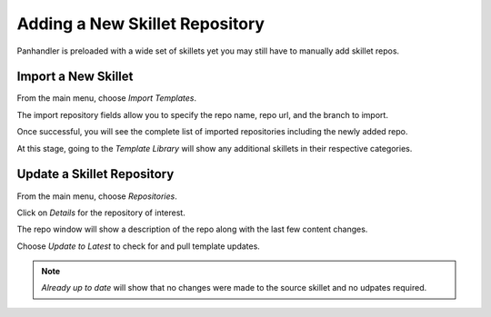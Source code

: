 Adding a New Skillet Repository
===============================

Panhandler is preloaded with a wide set of skillets yet you may still have to manually add skillet repos.

Import a New Skillet
--------------------

From the main menu, choose `Import Templates`.

.. image:: images/ph-menu.png

The import repository fields allow you to specify the repo name, repo url, and the branch to import.

.. image:: images/ph-import-repo.png

Once successful, you will see the complete list of imported repositories including the newly added repo.

At this stage, going to the `Template Library` will show any additional skillets in their respective categories.


Update a Skillet Repository
---------------------------

From the main menu, choose `Repositories`.

.. image:: images/ph-menu.png
    :width: 250

Click on `Details` for the repository of interest.

.. image:: images/ph-repo-details-full.png

The repo window will show a description of the repo along with the last few content changes.

Choose `Update to Latest` to check for and pull template updates.

.. Note::
    `Already up to date` will show that no changes were made to the source skillet and no udpates required.


